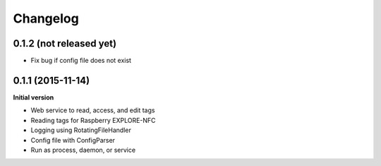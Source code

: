 Changelog
=========

0.1.2 (not released yet)
------------------------

- Fix bug if config file does not exist

0.1.1 (2015-11-14)
------------------

**Initial version**

- Web service to read, access, and edit tags
- Reading tags for Raspberry EXPLORE-NFC
- Logging using RotatingFileHandler
- Config file with ConfigParser
- Run as process, daemon, or service

